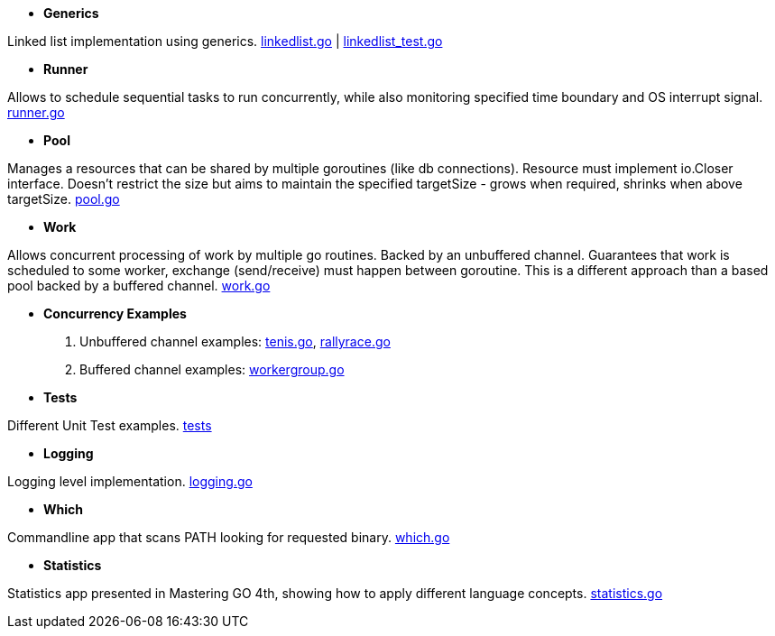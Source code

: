 - *Generics*

Linked list implementation using generics.
link:https://github.com/mskalbania/go-examples/blob/main/generics/linkedlist.go[linkedlist.go] | link:https://github.com/mskalbania/go-examples/blob/main/generics/linkedlist_test.go[linkedlist_test.go]

- *Runner*

Allows to schedule sequential tasks to run concurrently,
while also monitoring specified time boundary and OS interrupt signal.
link:https://github.com/mskalbania/go-examples/blob/76bd8d661e07089faf47b87d2b407b86cd02ae9a/runner/runner.go#L20[runner.go]

- *Pool*

Manages a resources that can be shared by multiple goroutines (like db connections).
Resource must implement io.Closer interface.
Doesn't restrict the size but aims to maintain the specified targetSize - grows when required, shrinks when above targetSize.
link:https://github.com/mskalbania/go-examples/blob/76bd8d661e07089faf47b87d2b407b86cd02ae9a/pool/pool.go#L17[pool.go]

- *Work*

Allows concurrent processing of work by multiple go routines.
Backed by an unbuffered channel.
Guarantees that work is scheduled to some worker, exchange (send/receive) must happen between goroutine.
This is a different approach than a based pool backed by a buffered channel.
link:https://github.com/mskalbania/go-examples/blob/76bd8d661e07089faf47b87d2b407b86cd02ae9a/work/work.go#L15[work.go]

- *Concurrency Examples*

1. Unbuffered channel examples: link:https://github.com/mskalbania/go-examples/blob/75bf12fbd78de32d65c6c8228b4ca06eb4b7cbb6/concurrency/tenis.go#L90[tenis.go], link:https://github.com/mskalbania/go-examples/blob/75bf12fbd78de32d65c6c8228b4ca06eb4b7cbb6/concurrency/rallyrace.go#L90[rallyrace.go]
2. Buffered channel examples: link:https://github.com/mskalbania/go-examples/blob/75bf12fbd78de32d65c6c8228b4ca06eb4b7cbb6/concurrency/workergroup.go#L10[workergroup.go]

- *Tests*

Different Unit Test examples.
link:https://github.com/mskalbania/go-examples/tree/main/test[tests]

- *Logging*

Logging level implementation.
link:https://github.com/mskalbania/go-examples/blob/main/logging/logging.go[logging.go]

- *Which*

Commandline app that scans PATH looking for requested binary.
link:https://github.com/mskalbania/go-examples/blob/main/cmd/which/which.go[which.go]

- *Statistics*

Statistics app presented in Mastering GO 4th, showing how to apply different language concepts.
link:https://github.com/mskalbania/go-examples/blob/main/cmd/statistics/statistics.go[statistics.go]
